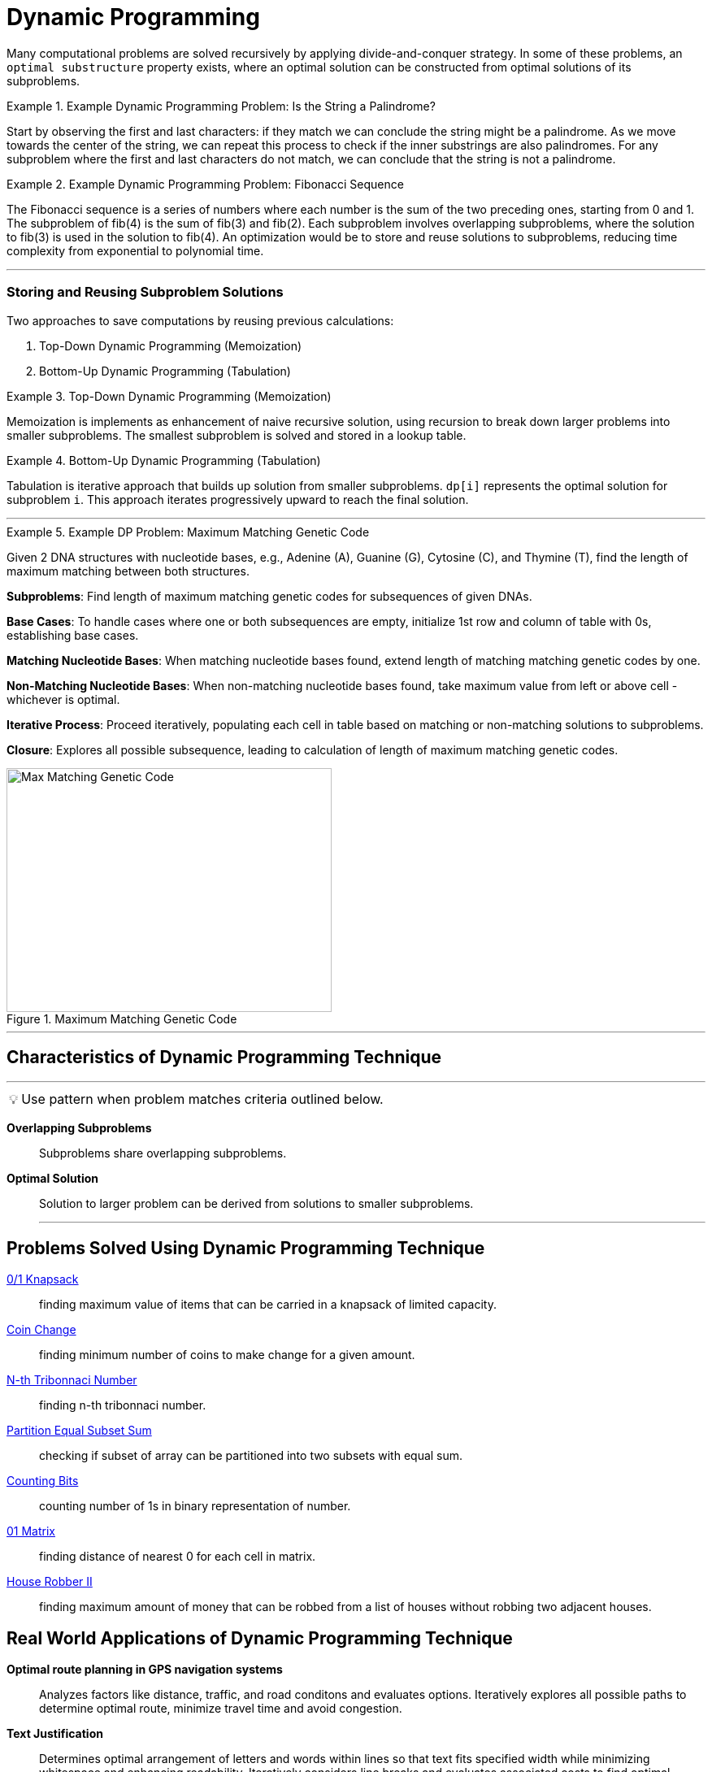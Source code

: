 = Dynamic Programming
:icons: font

[Overview of Dynamic Programming%collapsible]
Many computational problems are solved recursively by applying divide-and-conquer strategy. In some of these problems, an `optimal substructure` property exists, where an optimal solution can be constructed from optimal solutions of its subproblems.

.Example Dynamic Programming Problem: Is the String a Palindrome?
====
Start by observing the first and last characters: if they match we can conclude the string might be a palindrome. As we move towards the center of the string, we can repeat this process to check if the inner substrings are also palindromes. For any subproblem where the first and last characters do not match, we can conclude that the string is not a palindrome.
====

.Example Dynamic Programming Problem: Fibonacci Sequence
====
The Fibonacci sequence is a series of numbers where each number is the sum of the two preceding ones, starting from 0 and 1. The subproblem of fib(4) is the sum of fib(3) and fib(2). Each subproblem involves overlapping subproblems, where the solution to fib(3) is used in the solution to fib(4). An optimization would be to store and reuse solutions to subproblems, reducing time complexity from exponential to polynomial time. 
====

***

[discrete]
=== Storing and Reusing Subproblem Solutions

Two approaches to save computations by reusing previous calculations:

1. Top-Down Dynamic Programming (Memoization)
2. Bottom-Up Dynamic Programming (Tabulation)

.Top-Down Dynamic Programming (Memoization)
====
Memoization is implements as enhancement of naive recursive solution, using recursion to break down larger problems into smaller subproblems.  The smallest subproblem is solved and stored in a lookup table.
====

.Bottom-Up Dynamic Programming (Tabulation)
====
Tabulation is iterative approach that builds up solution from smaller subproblems. `dp[i]` represents the optimal solution for subproblem `i`. This approach iterates progressively upward to reach the final solution.
====

***

.Example DP Problem: Maximum Matching Genetic Code
====
Given 2 DNA structures with nucleotide bases, e.g., Adenine (A), Guanine (G), Cytosine \(C), and Thymine (T), find the length of maximum matching between both structures.

*Subproblems*: Find length of maximum matching genetic codes for subsequences of given DNAs.

*Base Cases*: To handle cases where one or both subsequences are empty, initialize 1st row and column of table with 0s, establishing base cases.

*Matching Nucleotide Bases*: When matching nucleotide bases found, extend length of matching matching genetic codes by one.

*Non-Matching Nucleotide Bases*: When non-matching nucleotide bases found, take maximum value from left or above cell - whichever is optimal.

*Iterative Process*: Proceed iteratively, populating each cell in table based on matching or non-matching solutions to subproblems.

*Closure*: Explores all possible subsequence, leading to calculation of length of maximum matching genetic codes.

.Maximum Matching Genetic Code
image::max-matchingdna.png[Max Matching Genetic Code, 400, 300]
====

***

== Characteristics of Dynamic Programming Technique
***
:tip-caption: 💡
ifdef::env-github[]
:tip-caption: :bulb:
endif::env-github[]
ifdef::env-asciidoctor[]
:tip-caption: :bulb:
endif::env-asciidoctor[]

TIP: Use pattern when problem matches criteria outlined below.

[unordered]
*Overlapping Subproblems*:: [.small]#Subproblems share overlapping subproblems.#
*Optimal Solution*:: [.small]#Solution to larger problem can be derived from solutions to smaller subproblems.#
***

== Problems Solved Using Dynamic Programming Technique
[unordered]
link:0/1Knapsack.java[0/1 Knapsack]:: [.small]#finding maximum value of items that can be carried in a knapsack of limited capacity.#
link:CoinChange.java[Coin Change]:: [.small]#finding minimum number of coins to make change for a given amount.#
link:N-thTribonnaciNumber.java[N-th Tribonnaci Number]:: [.small]#finding n-th tribonnaci number.#
link:PartitionEqualSubsetSum.java[Partition Equal Subset Sum]:: [.small]#checking if subset of array can be partitioned into two subsets with equal sum.#
link:CountingBits.java[Counting Bits]:: [.small]#counting number of 1s in binary representation of number.#
link:01Matrix.java[01 Matrix]:: [.small]#finding distance of nearest 0 for each cell in matrix.#
link:HouseRobberII.java[House Robber II]:: [.small]#finding maximum amount of money that can be robbed from a list of houses without robbing two adjacent houses.#

== Real World Applications of Dynamic Programming Technique
[unordered]
*Optimal route planning in GPS navigation systems*:: [.small]#Analyzes factors like distance, traffic, and road conditons and evaluates options. Iteratively explores all possible paths to determine optimal route, minimize travel time and avoid congestion.#
*Text Justification*:: [.small]#Determines optimal arrangement of letters and words within lines so that text fits specified width while minimizing whitespace and enhancing readability. Iteratively considers line breaks and evaluates associated costs to find optimal arrangement.#
*Robotics Motion Planning*:: [.small]#Pathfinding and trajectory optimization on robotics designed to navigate through complex environments while minimizing energy consumption, avoiding obstacles, and reaching target destinations efficiently.#